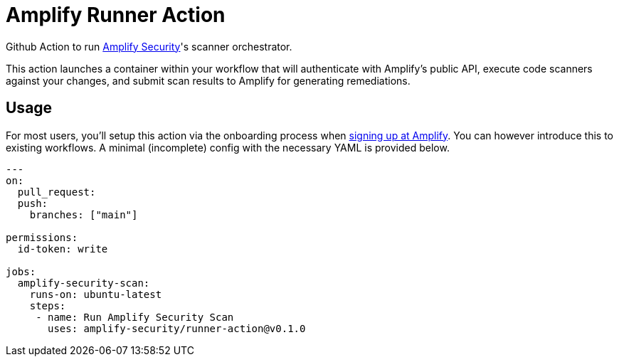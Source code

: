 :action-version: 0.1.0
= Amplify Runner Action

Github Action to run https://amplify.security[Amplify Security]'s scanner orchestrator.

This action launches a container within your workflow that will authenticate with Amplify's public API, execute code scanners against your changes, and submit scan results to Amplify for generating remediations.

== Usage

For most users, you'll setup this action via the onboarding process when https://app.amplify.security/[signing up at Amplify].
You can however introduce this to existing workflows.
A minimal (incomplete) config with the necessary YAML is provided below.

[source,yaml,subs="attributes"]
----
---
on:
  pull_request:
  push:
    branches: ["main"]

permissions:
  id-token: write

jobs:
  amplify-security-scan:
    runs-on: ubuntu-latest
    steps:
     - name: Run Amplify Security Scan
       uses: amplify-security/runner-action@v{action-version}
----
